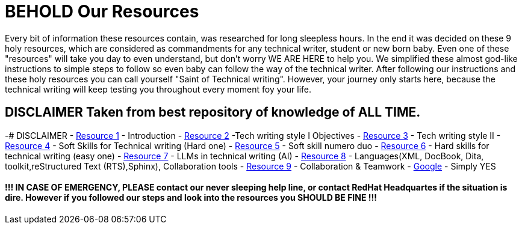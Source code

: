 # **BEHOLD Our Resources**

Every bit of information these resources contain, was researched for long sleepless hours. In the end it was decided on these 9 holy resources, which are considered as commandments for any technical writer, student or new born baby. Even one of these "resources" will take you day to even understand, but don't worry WE ARE HERE to help you. We simplified these almost god-like instructions to simple steps to follow so even baby can follow the way of the technical writer. After following our instructions and these holy resources you can call yourself "Saint of Technical writing". However, your journey only starts here, because the technical writing will keep testing you throughout every moment foy your life.


## DISCLAIMER Taken from best repository of knowledge of **ALL TIME**.
-# DISCLAIMER
- https://github.com/rh-writers/BUT-technical-writing-course-2025/blob/main/slides/2025-Day-1_Introduction%20to%20technical%20writing%20-%20BUT%202025.pdf[Resource 1] - Introduction
- https://github.com/rh-writers/BUT-technical-writing-course-2025/blob/main/slides/2025-Day-2_Tech%20writing%20style%20I%20-%20BUT%202025.pdf[Resource 2] -Tech writing style I  Objectives
- https://github.com/rh-writers/BUT-technical-writing-course-2025/blob/main/slides/2025-Day-3_Tech%20writing%20style%20II%20-%20BUT%20Spring%202025.pdf[Resource 3] - Tech writing style II 
- https://github.com/rh-writers/BUT-technical-writing-course-2025/blob/main/slides/2025-Day-4_SoftSkills%20BUT%20morning%20session.pdf[Resource 4] - Soft Skills for Technical writing (Hard one)
- https://github.com/rh-writers/BUT-technical-writing-course-2025/blob/main/slides/2025%20Day%204%20-%20SoftSkills%202025_afternoon%20exercises.pdf[Resource 5] - Soft skill numero duo
- https://github.com/rh-writers/BUT-technical-writing-course-2025/blob/main/slides/2025-Day-5-AM-Hard%20skills.pdf[Resource 6] - Hard skills for technical writing (easy one)
- https://github.com/rh-writers/BUT-technical-writing-course-2025/blob/main/slides/2025-Day-5-LLM%20and%20generative%20AI%20-%20VUT%202025.pdf[Resource 7] - LLMs in technical writing (AI)
- https://github.com/rh-writers/BUT-technical-writing-course-2025/blob/main/slides/2025-Day-5-PM-Tooling.pdf[Resource 8] - Languages(XML, DocBook, Dita, toolkit,reStructured Text (RTS),Sphinx), Collaboration tools
- https://github.com/rh-writers/BUT-technical-writing-course-2025/blob/main/slides/2025-Day-6%20-%20Collaboration%20%26%20Teamwork%20-%20BUT%202025.pdf[Resource 9] - Collaboration & Teamwork
- https://www.google.com[Google] - Simply YES

#### !!! IN CASE OF EMERGENCY, PLEASE contact our never sleeping help line, or contact RedHat Headquartes if the situation is dire. However if you followed our steps and look into the resources you SHOULD BE FINE !!!
